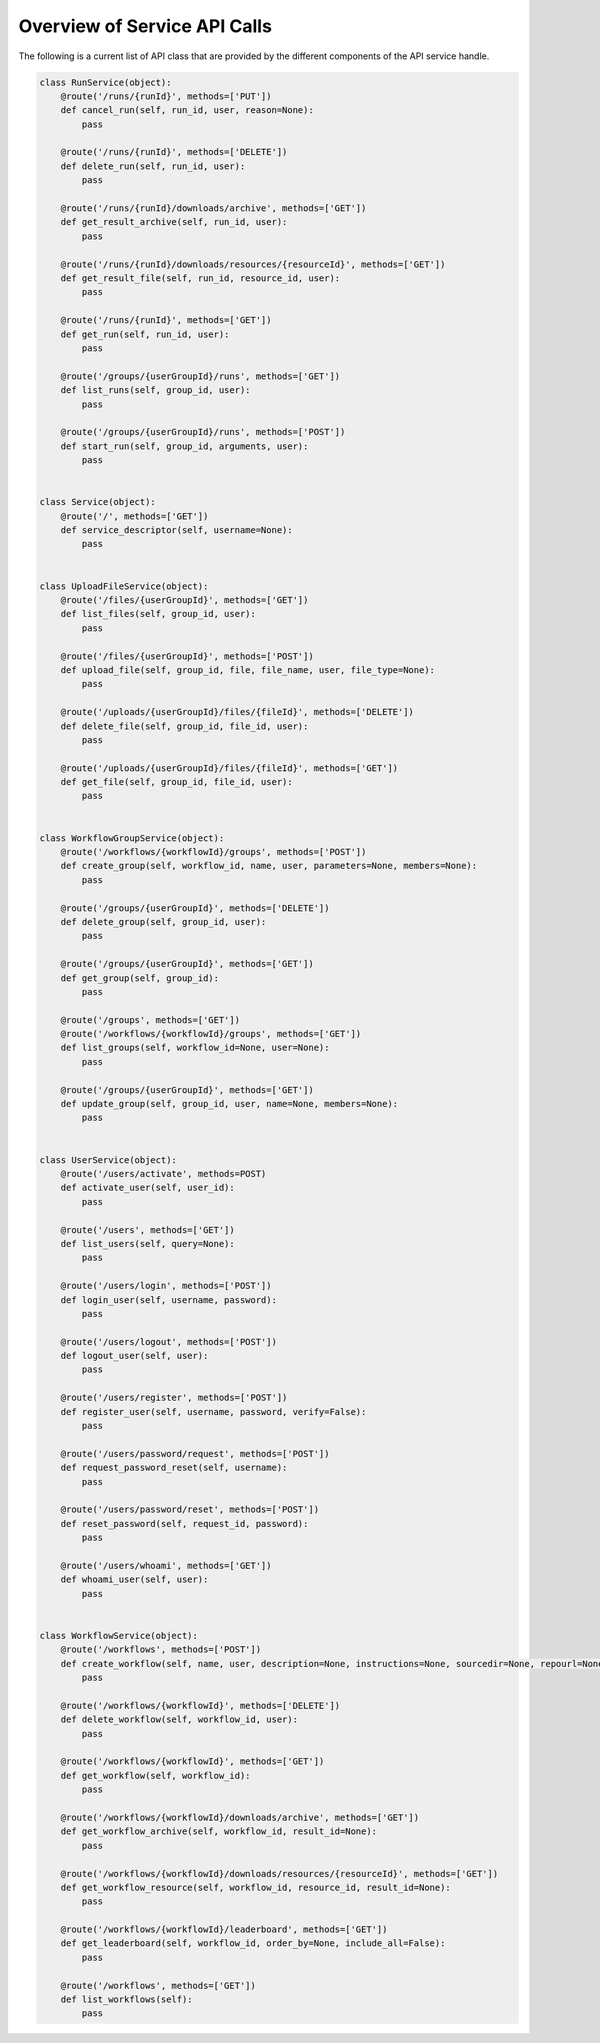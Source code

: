 =============================
Overview of Service API Calls
=============================

The following is a current list of API class that are provided by the different components of the API service handle.


.. code-block:: python

    class RunService(object):
        @route('/runs/{runId}', methods=['PUT'])
        def cancel_run(self, run_id, user, reason=None):
            pass

        @route('/runs/{runId}', methods=['DELETE'])
        def delete_run(self, run_id, user):
            pass

        @route('/runs/{runId}/downloads/archive', methods=['GET'])
        def get_result_archive(self, run_id, user):
            pass

        @route('/runs/{runId}/downloads/resources/{resourceId}', methods=['GET'])
        def get_result_file(self, run_id, resource_id, user):
            pass

        @route('/runs/{runId}', methods=['GET'])
        def get_run(self, run_id, user):
            pass

        @route('/groups/{userGroupId}/runs', methods=['GET'])
        def list_runs(self, group_id, user):
            pass

        @route('/groups/{userGroupId}/runs', methods=['POST'])
        def start_run(self, group_id, arguments, user):
            pass


    class Service(object):
        @route('/', methods=['GET'])
        def service_descriptor(self, username=None):
            pass


    class UploadFileService(object):
        @route('/files/{userGroupId}', methods=['GET'])
        def list_files(self, group_id, user):
            pass

        @route('/files/{userGroupId}', methods=['POST'])
        def upload_file(self, group_id, file, file_name, user, file_type=None):
            pass

        @route('/uploads/{userGroupId}/files/{fileId}', methods=['DELETE'])
        def delete_file(self, group_id, file_id, user):
            pass

        @route('/uploads/{userGroupId}/files/{fileId}', methods=['GET'])
        def get_file(self, group_id, file_id, user):
            pass


    class WorkflowGroupService(object):
        @route('/workflows/{workflowId}/groups', methods=['POST'])
        def create_group(self, workflow_id, name, user, parameters=None, members=None):
            pass

        @route('/groups/{userGroupId}', methods=['DELETE'])
        def delete_group(self, group_id, user):
            pass

        @route('/groups/{userGroupId}', methods=['GET'])
        def get_group(self, group_id):
            pass

        @route('/groups', methods=['GET'])
        @route('/workflows/{workflowId}/groups', methods=['GET'])
        def list_groups(self, workflow_id=None, user=None):
            pass

        @route('/groups/{userGroupId}', methods=['GET'])
        def update_group(self, group_id, user, name=None, members=None):
            pass


    class UserService(object):
        @route('/users/activate', methods=POST)
        def activate_user(self, user_id):
            pass

        @route('/users', methods=['GET'])
        def list_users(self, query=None):
            pass

        @route('/users/login', methods=['POST'])
        def login_user(self, username, password):
            pass

        @route('/users/logout', methods=['POST'])
        def logout_user(self, user):
            pass

        @route('/users/register', methods=['POST'])
        def register_user(self, username, password, verify=False):
            pass

        @route('/users/password/request', methods=['POST'])
        def request_password_reset(self, username):
            pass

        @route('/users/password/reset', methods=['POST'])
        def reset_password(self, request_id, password):
            pass

        @route('/users/whoami', methods=['GET'])
        def whoami_user(self, user):
            pass


    class WorkflowService(object):
        @route('/workflows', methods=['POST'])
        def create_workflow(self, name, user, description=None, instructions=None, sourcedir=None, repourl=None, specfile=None):
            pass

        @route('/workflows/{workflowId}', methods=['DELETE'])
        def delete_workflow(self, workflow_id, user):
            pass

        @route('/workflows/{workflowId}', methods=['GET'])
        def get_workflow(self, workflow_id):
            pass

        @route('/workflows/{workflowId}/downloads/archive', methods=['GET'])
        def get_workflow_archive(self, workflow_id, result_id=None):
            pass

        @route('/workflows/{workflowId}/downloads/resources/{resourceId}', methods=['GET'])
        def get_workflow_resource(self, workflow_id, resource_id, result_id=None):
            pass

        @route('/workflows/{workflowId}/leaderboard', methods=['GET'])
        def get_leaderboard(self, workflow_id, order_by=None, include_all=False):
            pass

        @route('/workflows', methods=['GET'])
        def list_workflows(self):
            pass
